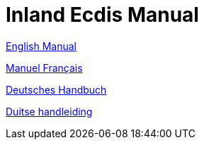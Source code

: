 = Inland Ecdis Manual

xref:manual_en::index.adoc[English Manual]

xref:manual_fr::index.adoc[Manuel Français]

xref:manual_de::index.adoc[Deutsches Handbuch]

xref:manual_nl::index.adoc[Duitse handleiding]

